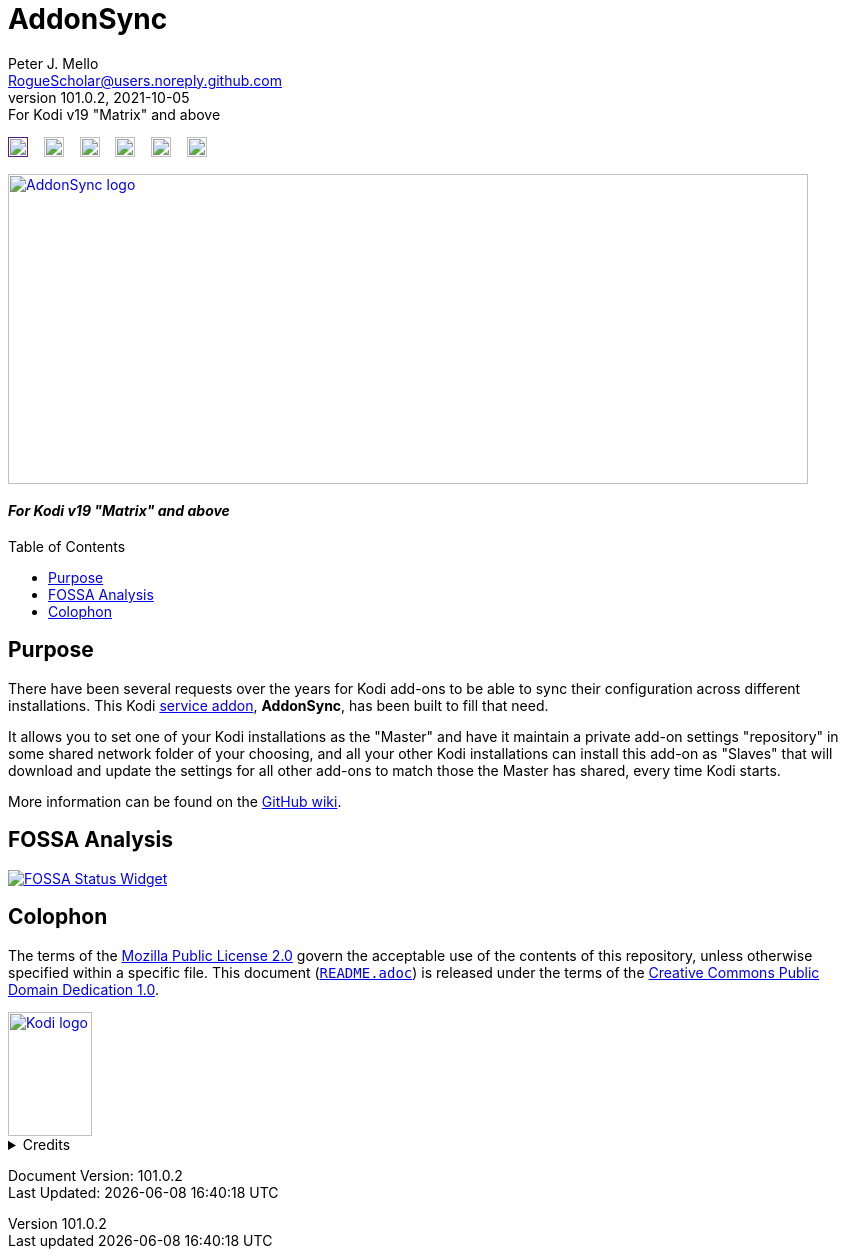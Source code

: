 = AddonSync
Peter J. Mello <RogueScholar@users.noreply.github.com>
v101.0.2, 2021-10-05: For Kodi v19 "Matrix" and above
:description: Sync Kodi add-on settings across multiple devices/installations
:keywords: Kodi, add-on, service, settings, synchronization
:imagesdir: https://raw.githubusercontent.com/RogueScholar/service.addonsync/main/resources
:sectanchors:
:toc: preamble
:toclevels: 1

////
SPDX-FileCopyrightText:  2020-2021 Peter J. Mello <admin@petermello.net>
SPDX-License-Identifier: CC0-1.0
////

// Refs:
:url-shieldssize: https://img.shields.io/github/repo-size/RogueScholar/service.addonsync?color=f5f085&label=add-on%20size&logo=kodi
:url-shieldscommit: https://img.shields.io/github/last-commit/RogueScholar/service.addonsync?logo=git
:url-shieldspgp: https://img.shields.io/keybase/pgp/rscholar?color=seagreen&logo=keybase&logoColor=darkgoldenrod
:url-reusebadge: https://api.reuse.software/badge/github.com/RogueScholar/service.addonsync
:url-shieldspre: https://img.shields.io/badge/pre--commit-enabled-brightgreen?logo=pre-commit&logoColor=white
:url-fossabadge: https://app.fossa.com/api/projects/git%2Bgithub.com%2FRogueScholar%2Fservice.addonsync.svg?type=small
:url-kodiservao: https://kodi.wiki/view/Service_add-ons
:url-githubwiki: https://github.com/RogueScholar/service.addonsync/wiki
:url-fossawidget: https://app.fossa.com/api/projects/git%2Bgithub.com%2FRogueScholar%2Fservice.addonsync.svg?type=large
:url-mpl2: https://mozilla.org/MPL/2.0/
:url-cczero1: https://creativecommons.org/publicdomain/zero/1.0/
:url-roguescholar: https://github.com/RogueScholar
:url-kodifoundation: http://kodi.tv/about/foundation

image:{url-shieldssize}[alt="Repository size in bytes",role="left",height=20,link=]&nbsp;&nbsp;&nbsp;
image:{url-shieldscommit}[alt="Last Git commit date",role="left",height=20,link="https://github.com/RogueScholar/service.addonsync/commits/main"]&nbsp;&nbsp;&nbsp;
image:{url-shieldspgp}[alt="Keybase PGP Fingerprint",role="left",height=20,link="https://keybase.io/rscholar/pgp_keys.asc?fingerprint=dd3f5dec271faa1d2f1182d1ac77588d3f3bca1e"]&nbsp;&nbsp;&nbsp;
image:{url-reusebadge}[alt="REUSE badge",role="left",height=20,link="https://api.reuse.software/info/github.com/RogueScholar/service.addonsync"]&nbsp;&nbsp;&nbsp;
image:{url-shieldspre}[alt=Pre-Commit Enabled",role="left",height=20,link="https://github.com/pre-commit/pre-commit"]&nbsp;&nbsp;&nbsp;
image:{url-fossabadge}[alt="FOSSA Status Badge",role="left",height=20,link="https://app.fossa.com/projects/git%2Bgithub.com%2FRogueScholar%2Fservice.addonsync?ref=badge_small"] +

image::clearlogo.png[alt="AddonSync logo",role="left",width=800,height=310,link="https://kodi.wiki/view/Add-on:AddonSync"]

[discrete]
==== _{revremark}_

== Purpose

[.lead]
There have been several requests over the years for Kodi add-ons to be able to
sync their configuration across different installations. This Kodi
{url-kodiservao}[service addon], *AddonSync*, has been built to fill that need.

It allows you to set one of your Kodi installations as the "Master" and have it
maintain a private add-on settings "repository" in some shared network folder of
your choosing, and all your other Kodi installations can install this add-on as
"Slaves" that will download and update the settings for all other add-ons to
match those the Master has shared, every time Kodi starts.

More information can be found on the {url-githubwiki}[GitHub wiki].

== FOSSA Analysis
image::{url-fossawidget}[alt="FOSSA Status Widget",link="https://app.fossa.com/projects/git%2Bgithub.com%2FRogueScholar%2Fservice.addonsync?ref=badge_large"]

[colophon]
== Colophon

The terms of the {url-mpl2}[Mozilla Public License 2.0] govern the acceptable
use of the contents of this repository, unless otherwise specified within a
specific file. This document (link:README.adoc[`README.adoc`]) is released under
the terms of the {url-cczero1}[Creative Commons Public Domain Dedication 1.0].

image::Kodi-logo.png[alt="Kodi logo",role="left",width=84,height=124,link="https://kodi.tv/"]

.Credits
[%collapsible]
====
Maintained by {url-roguescholar}[{author}].

Kodi^(R)^ and the Kodi logo are registered trademarks of the
{url-kodifoundation}[Kodi Foundation]
====

Document Version: {revnumber} +
Last Updated: {docdatetime}
